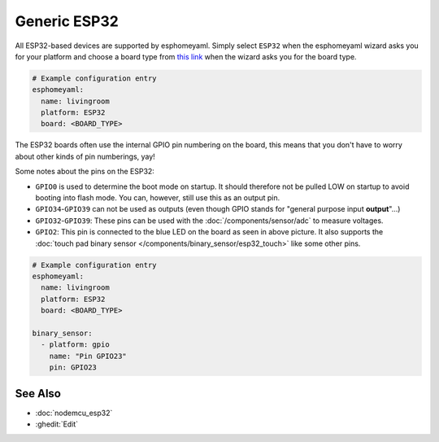 Generic ESP32
=============

.. seo::
    :description: Information about how to use generic ESP32 boards in esphomelib.
    :image: esp32.png

All ESP32-based devices are supported by esphomeyaml. Simply select ``ESP32`` when
the esphomeyaml wizard asks you for your platform and choose a board type
from `this link <http://docs.platformio.org/en/latest/platforms/espressif32.html>`__ when the wizard
asks you for the board type.

.. code-block:: yaml

    # Example configuration entry
    esphomeyaml:
      name: livingroom
      platform: ESP32
      board: <BOARD_TYPE>

The ESP32 boards often use the internal GPIO pin numbering on the board, this means that
you don't have to worry about other kinds of pin numberings, yay!

Some notes about the pins on the ESP32:

- ``GPIO0`` is used to determine the boot mode on startup. It should therefore not be pulled LOW
  on startup to avoid booting into flash mode. You can, however, still use this as an output pin.
- ``GPIO34``-``GPIO39`` can not be used as outputs (even though GPIO stands for "general purpose input
  **output**"...)
- ``GPIO32``-``GPIO39``: These pins can be used with the :doc:`/components/sensor/adc` to measure
  voltages.
- ``GPIO2``: This pin is connected to the blue LED on the board as seen in above picture. It also supports
  the :doc:`touch pad binary sensor </components/binary_sensor/esp32_touch>` like some other
  pins.

.. code-block:: yaml

    # Example configuration entry
    esphomeyaml:
      name: livingroom
      platform: ESP32
      board: <BOARD_TYPE>

    binary_sensor:
      - platform: gpio
        name: "Pin GPIO23"
        pin: GPIO23

See Also
--------

- :doc:`nodemcu_esp32`
- :ghedit:`Edit`

.. disqus::
